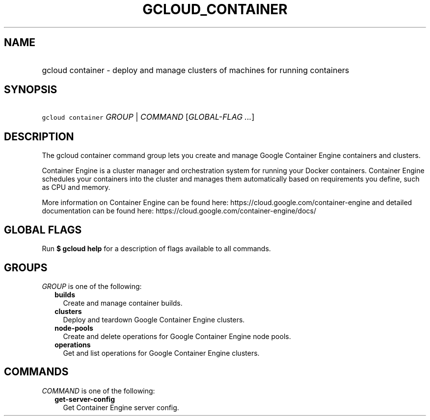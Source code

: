 
.TH "GCLOUD_CONTAINER" 1



.SH "NAME"
.HP
gcloud container \- deploy and manage clusters of machines for running containers



.SH "SYNOPSIS"
.HP
\f5gcloud container\fR \fIGROUP\fR | \fICOMMAND\fR [\fIGLOBAL\-FLAG\ ...\fR]



.SH "DESCRIPTION"

The gcloud container command group lets you create and manage Google Container
Engine containers and clusters.

Container Engine is a cluster manager and orchestration system for running your
Docker containers. Container Engine schedules your containers into the cluster
and manages them automatically based on requirements you define, such as CPU and
memory.

More information on Container Engine can be found here:
https://cloud.google.com/container\-engine and detailed documentation can be
found here: https://cloud.google.com/container\-engine/docs/



.SH "GLOBAL FLAGS"

Run \fB$ gcloud help\fR for a description of flags available to all commands.



.SH "GROUPS"

\f5\fIGROUP\fR\fR is one of the following:

.RS 2m
.TP 2m
\fBbuilds\fR
Create and manage container builds.

.TP 2m
\fBclusters\fR
Deploy and teardown Google Container Engine clusters.

.TP 2m
\fBnode\-pools\fR
Create and delete operations for Google Container Engine node pools.

.TP 2m
\fBoperations\fR
Get and list operations for Google Container Engine clusters.


.RE
.sp

.SH "COMMANDS"

\f5\fICOMMAND\fR\fR is one of the following:

.RS 2m
.TP 2m
\fBget\-server\-config\fR
Get Container Engine server config.
.RE
.sp

